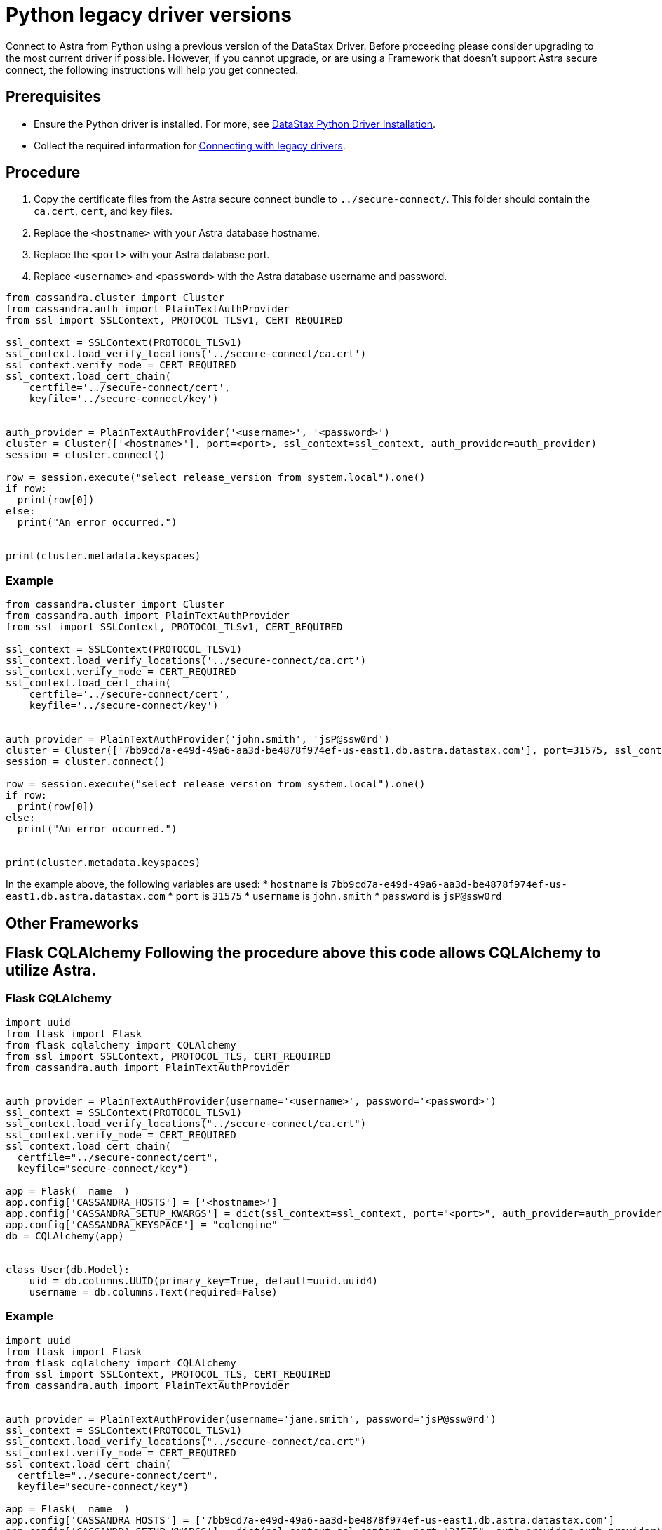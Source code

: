 = Python legacy driver versions
:slug: python-legacy-drivers

Connect to Astra from Python using a previous version of the DataStax Driver.
Before proceeding please consider upgrading to the most current driver if possible.
However, if you cannot upgrade, or are using a Framework that doesn't support Astra secure connect, the following instructions will help you get connected.

== Prerequisites
* Ensure the Python driver is installed.
For more, see https://docs.datastax.com/en/developer/python-driver/3.24/installation/[DataStax Python Driver Installation].
* Collect the required information for xref:connecting-with-older-drivers.adoc[Connecting with legacy drivers].

== Procedure
. Copy the certificate files from the Astra secure connect bundle to `../secure-connect/`.
This folder should contain the `ca.cert`, `cert`, and `key` files.
. Replace the `<hostname>` with your Astra database hostname.
. Replace the `<port>` with your Astra database port.
. Replace `<username>` and `<password>` with the Astra database username and password.
```
from cassandra.cluster import Cluster
from cassandra.auth import PlainTextAuthProvider
from ssl import SSLContext, PROTOCOL_TLSv1, CERT_REQUIRED

ssl_context = SSLContext(PROTOCOL_TLSv1)
ssl_context.load_verify_locations('../secure-connect/ca.crt')
ssl_context.verify_mode = CERT_REQUIRED
ssl_context.load_cert_chain(
    certfile='../secure-connect/cert',
    keyfile='../secure-connect/key')


auth_provider = PlainTextAuthProvider('<username>', '<password>')
cluster = Cluster(['<hostname>'], port=<port>, ssl_context=ssl_context, auth_provider=auth_provider)
session = cluster.connect()

row = session.execute("select release_version from system.local").one()
if row:
  print(row[0])
else:
  print("An error occurred.")


print(cluster.metadata.keyspaces)
```

=== Example
```
from cassandra.cluster import Cluster
from cassandra.auth import PlainTextAuthProvider
from ssl import SSLContext, PROTOCOL_TLSv1, CERT_REQUIRED

ssl_context = SSLContext(PROTOCOL_TLSv1)
ssl_context.load_verify_locations('../secure-connect/ca.crt')
ssl_context.verify_mode = CERT_REQUIRED
ssl_context.load_cert_chain(
    certfile='../secure-connect/cert',
    keyfile='../secure-connect/key')


auth_provider = PlainTextAuthProvider('john.smith', 'jsP@ssw0rd')
cluster = Cluster(['7bb9cd7a-e49d-49a6-aa3d-be4878f974ef-us-east1.db.astra.datastax.com'], port=31575, ssl_context=ssl_context, auth_provider=auth_provider)
session = cluster.connect()

row = session.execute("select release_version from system.local").one()
if row:
  print(row[0])
else:
  print("An error occurred.")


print(cluster.metadata.keyspaces)
```

In the example above, the following variables are used:
* `hostname` is `7bb9cd7a-e49d-49a6-aa3d-be4878f974ef-us-east1.db.astra.datastax.com`
* `port` is `31575`
* `username` is `john.smith`
* `password` is `jsP@ssw0rd`

== Other Frameworks
## Flask CQLAlchemy Following the procedure above this code allows CQLAlchemy to utilize Astra.

=== Flask CQLAlchemy
```
import uuid
from flask import Flask
from flask_cqlalchemy import CQLAlchemy
from ssl import SSLContext, PROTOCOL_TLS, CERT_REQUIRED
from cassandra.auth import PlainTextAuthProvider


auth_provider = PlainTextAuthProvider(username='<username>', password='<password>')
ssl_context = SSLContext(PROTOCOL_TLSv1)
ssl_context.load_verify_locations("../secure-connect/ca.crt")
ssl_context.verify_mode = CERT_REQUIRED
ssl_context.load_cert_chain(
  certfile="../secure-connect/cert",
  keyfile="secure-connect/key")

app = Flask(__name__)
app.config['CASSANDRA_HOSTS'] = ['<hostname>']
app.config['CASSANDRA_SETUP_KWARGS'] = dict(ssl_context=ssl_context, port="<port>", auth_provider=auth_provider)
app.config['CASSANDRA_KEYSPACE'] = "cqlengine"
db = CQLAlchemy(app)


class User(db.Model):
    uid = db.columns.UUID(primary_key=True, default=uuid.uuid4)
    username = db.columns.Text(required=False)
```

=== Example
```
import uuid
from flask import Flask
from flask_cqlalchemy import CQLAlchemy
from ssl import SSLContext, PROTOCOL_TLS, CERT_REQUIRED
from cassandra.auth import PlainTextAuthProvider


auth_provider = PlainTextAuthProvider(username='jane.smith', password='jsP@ssw0rd')
ssl_context = SSLContext(PROTOCOL_TLSv1)
ssl_context.load_verify_locations("../secure-connect/ca.crt")
ssl_context.verify_mode = CERT_REQUIRED
ssl_context.load_cert_chain(
  certfile="../secure-connect/cert",
  keyfile="secure-connect/key")

app = Flask(__name__)
app.config['CASSANDRA_HOSTS'] = ['7bb9cd7a-e49d-49a6-aa3d-be4878f974ef-us-east1.db.astra.datastax.com']
app.config['CASSANDRA_SETUP_KWARGS'] = dict(ssl_context=ssl_context, port="31575", auth_provider=auth_provider)
app.config['CASSANDRA_KEYSPACE'] = "cqlengine"
db = CQLAlchemy(app)


class User(db.Model):
    uid = db.columns.UUID(primary_key=True, default=uuid.uuid4)
    username = db.columns.Text(required=False)
```
